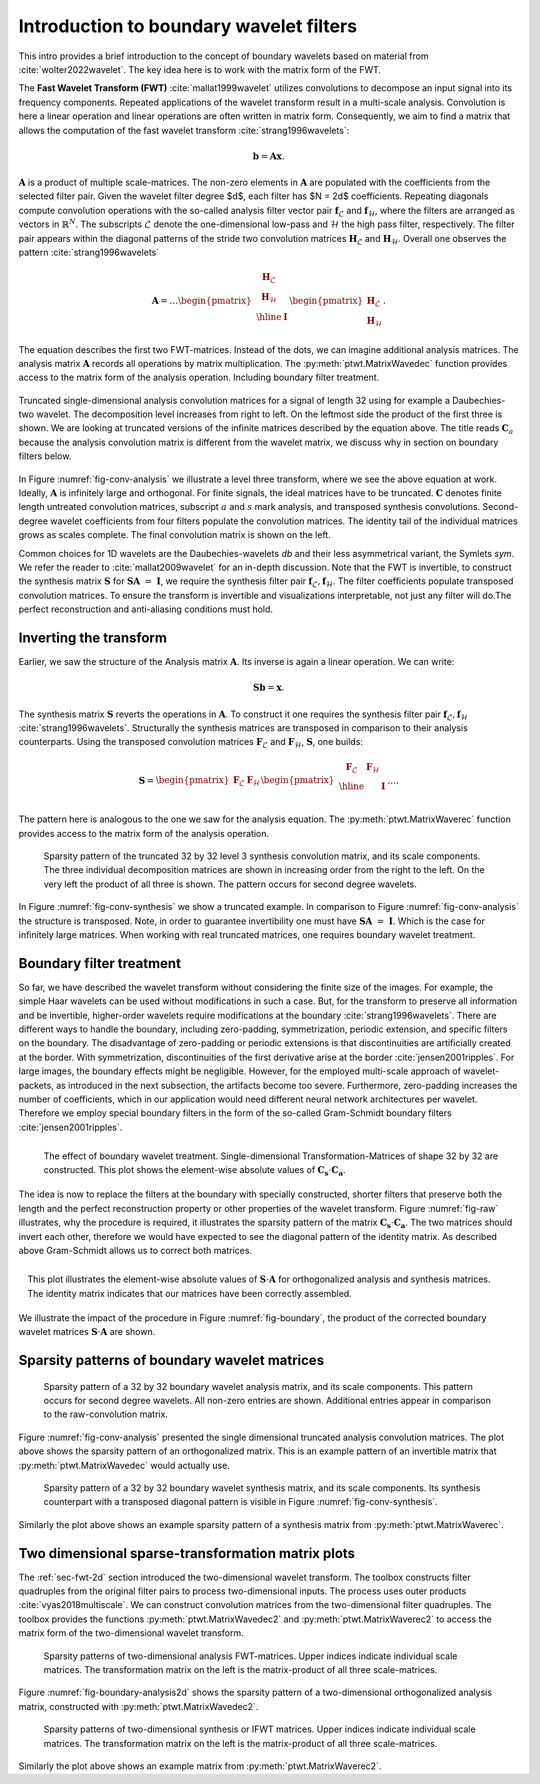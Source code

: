 .. _sec-boundary-wavelets:


Introduction to boundary wavelet filters
========================================

This intro provides a brief introduction to the concept of boundary wavelets based on
material from :cite:`wolter2022wavelet`. The key idea here is to work with the matrix form of the FWT.

The **Fast Wavelet Transform (FWT)** :cite:`mallat1999wavelet` utilizes convolutions to
decompose an input signal into its frequency components. Repeated applications of the wavelet
transform result in a multi-scale analysis. Convolution is here a linear operation and linear
operations are often written in matrix form. Consequently, we aim to find a matrix that allows
the computation of the fast wavelet transform :cite:`strang1996wavelets`:

.. math::
    \mathbf{b} = \mathbf{A}\mathbf{x}.

:math:`\mathbf{A}` is a product of multiple scale-matrices. The non-zero elements in :math:`\mathbf{A}` are
populated with the coefficients from the selected filter pair.
Given the wavelet filter degree $d$, each filter has $N = 2d$ coefficients.
Repeating diagonals compute convolution operations with the so-called analysis filter vector pair
:math:`\mathbf{f}_\mathcal{L}` and :math:`\mathbf{f}_\mathcal{H}`, where the filters are arranged
as vectors in :math:`\mathbb{R}^N`. The subscripts :math:`\mathcal{L}` denote the one-dimensional
low-pass and :math:`\mathcal{H}` the high pass filter, respectively.
The filter pair appears within the diagonal patterns of the stride two convolution matrices
:math:`\mathbf{H}_\mathcal{L}` and :math:`\mathbf{H}_\mathcal{H}`.
Overall one observes the pattern :cite:`strang1996wavelets`


.. math::
    \mathbf{A}=
    \dots
    \begin{pmatrix}
    \begin{array}{c|c}
    \mathbf{H}_\mathcal{L} &  \\
    \mathbf{H}_\mathcal{H} &  \\ \hline
    & \mathbf{I} \\
    \end{array}
    \end{pmatrix}
    \begin{pmatrix}
    \mathbf{H}_\mathcal{L} \\ \mathbf{H}_\mathcal{H}
    \end{pmatrix}.


The equation describes the first two FWT-matrices. Instead of the dots, we can imagine additional analysis matrices.
The analysis matrix :math:`\mathbf{A}` records all operations by matrix multiplication.
The :py:meth:`ptwt.MatrixWavedec` function provides access to the matrix form of the analysis operation.
Including boundary filter treatment.


.. _fig-conv-analysis:

.. figure:: figures/raw_analysis_conv.png
  :scale: 25 %
  :alt: Truncated single-dimensional analysis convolution matrices for a signal of length 32.
  :align: center

  Truncated single-dimensional analysis convolution matrices for a signal of length 32 using for
  example a Daubechies-two wavelet. The decomposition level increases from right to left.
  On the leftmost side the product of the first three is shown.
  We are looking at truncated versions of the infinite matrices described by the equation above.
  The title reads :math:`\mathbf{C}_a` because the analysis convolution matrix is different from the wavelet matrix,
  we discuss why in section on boundary filters below.


In Figure :numref:`fig-conv-analysis` we illustrate a level three transform,
where we see the above equation at work. Ideally, :math:`\mathbf{A}` is infinitely large and orthogonal.
For finite signals, the ideal matrices have to be truncated. :math:`\mathbf{C}` denotes finite length
untreated convolution matrices, subscript :math:`a` and :math:`s` mark analysis, and transposed synthesis convolutions.
Second-degree wavelet coefficients from four filters populate the convolution matrices.
The identity tail of the individual matrices grows as scales complete.
The final convolution matrix is shown on the left.

Common choices for 1D wavelets are the Daubechies-wavelets `db` and their less asymmetrical variant, the Symlets `sym`.
We refer the reader to :cite:`mallat2009wavelet` for an in-depth discussion.
Note that the FWT is invertible, to construct the synthesis matrix
:math:`\mathbf{S}` for :math:`\mathbf{S} \mathbf{A}~=~\mathbf{I}`,
we require the synthesis filter pair :math:`\mathbf{f}_\mathcal{L}, \mathbf{f}_\mathcal{H}`.
The filter coefficients populate transposed convolution matrices.
To ensure the transform is invertible and visualizations interpretable,
not just any filter will do.The perfect reconstruction and anti-aliasing conditions must hold.

.. _subsec:ifwt:

Inverting the transform
------------------------

Earlier, we saw the structure of the Analysis matrix :math:`\mathbf{A}`.
Its inverse is again a linear operation. We can write:

.. math::
  \mathbf{S}\mathbf{b} = \mathbf{x}.

The synthesis matrix :math:`\mathbf{S}` reverts the operations in :math:`\mathbf{A}`.
To construct it one requires the synthesis filter pair :math:`\mathbf{f}_\mathcal{L}, \mathbf{f}_\mathcal{H}`
:cite:`strang1996wavelets`. Structurally the synthesis matrices are transposed
in comparison to their analysis counterparts.
Using the transposed convolution matrices :math:`\mathbf{F}_\mathcal{L}` and
:math:`\mathbf{F}_\mathcal{H}`, :math:`\mathbf{S}`, one builds:

.. math::
  \mathbf{S}=
  \begin{pmatrix}
  \mathbf{F}_\mathcal{L} & \mathbf{F}_\mathcal{H}
  \end{pmatrix}
  \begin{pmatrix}
  \begin{array}{c c| c}
  \mathbf{F}_\mathcal{L} & \mathbf{F}_\mathcal{H} &  \\ \hline
    & & \mathbf{I} \\
  \end{array}
  \end{pmatrix}
  \dots .

The pattern here is analogous to the one we saw for the analysis equation. The :py:meth:`ptwt.MatrixWaverec`
function provides access to the matrix form of the analysis operation.

.. _fig-conv-synthesis:

.. figure:: ./figures/raw_synthesis_conv.png
  :width: 100%
  :alt: Sparsity pattern of the truncated 32 by 32 level 3 synthesis convolution matrix, and its scale components.

  Sparsity pattern of the truncated 32 by 32 level 3 synthesis convolution matrix, and its scale components.
  The three individual decomposition matrices are shown in increasing order from the right to the left.
  On the very left the product of all three is shown.
  The pattern occurs for second degree wavelets.

In Figure :numref:`fig-conv-synthesis` we show a truncated example.
In comparison to Figure :numref:`fig-conv-analysis` the structure is transposed.
Note, in order to guarantee invertibility one must have :math:`\mathbf{S} \mathbf{A}~=~\mathbf{I}`.
Which is the case for infinitely large matrices.
When working with real truncated matrices, one requires boundary wavelet treatment.


Boundary filter treatment
-------------------------

So far, we have described the wavelet transform without considering the finite size of the images.
For example, the simple Haar wavelets can be used without modifications in such a case.
But, for the transform to preserve all information and be invertible, higher-order wavelets
require modifications at the boundary :cite:`strang1996wavelets`.
There are different ways to handle the boundary, including zero-padding, symmetrization, periodic extension,
and specific filters on the boundary.
The disadvantage of zero-padding or periodic extensions is that discontinuities
are artificially created at the border. With symmetrization,
discontinuities of the first derivative arise at the border :cite:`jensen2001ripples`.
For large images, the boundary effects might be negligible.
However, for the employed multi-scale approach of wavelet-packets,
as introduced in the next subsection, the artifacts become too severe.
Furthermore, zero-padding increases the number of coefficients,
which in our application would need different neural network architectures per wavelet.
Therefore we employ special boundary filters in the form of the
so-called Gram-Schmidt boundary filters :cite:`jensen2001ripples`.


.. _fig-raw:
.. figure:: ./figures/raw.png
  :width: 40%
  :align: left
  :alt: The effect of boundary wavelet treatment.

  The effect of boundary wavelet treatment.
  Single-dimensional Transformation-Matrices of shape 32 by 32 are constructed.
  This plot shows the element-wise absolute values of :math:`\mathbf{C_s} \cdot \mathbf{C_a}`.



The idea is now to replace the filters at the boundary with specially constructed,
shorter filters that preserve both the length and the perfect reconstruction property or other properties
of the wavelet transform.
Figure :numref:`fig-raw` illustrates, why the procedure is required,
it illustrates the sparsity pattern of the matrix  :math:`\mathbf{C_s} \cdot \mathbf{C_a}`.
The two matrices should invert each other, therefore
we would have expected to see the diagonal pattern of the identity matrix.
As described above Gram-Schmidt allows us to correct both matrices.


.. _fig-boundary:
.. figure:: ./figures/boundary.png
  :width: 40%
  :align: right
  :alt: The effect of boundary wavelet treatment.

  This plot illustrates the element-wise absolute values of :math:`\mathbf{S} \cdot \mathbf{A}`
  for orthogonalized analysis and synthesis matrices.
  The identity matrix indicates that our matrices have been correctly assembled.

We illustrate the impact of the procedure in Figure :numref:`fig-boundary`,
the product of the corrected boundary wavelet matrices :math:`\mathbf{S} \cdot \mathbf{A}` are shown.


Sparsity patterns of boundary wavelet matrices
----------------------------------------------


.. figure:: ./figures/analysis.png
  :width: 100%
  :alt: Sparsity pattern of a 32 by 32 boundary wavelet analysis matrix, and its scale components.

  Sparsity pattern of a 32 by 32 boundary wavelet analysis matrix, and its scale components.
  This pattern occurs for second degree wavelets. All non-zero entries are shown.
  Additional entries appear in comparison to the raw-convolution matrix.

Figure :numref:`fig-conv-analysis` presented the single dimensional truncated analysis convolution matrices.
The plot above shows the sparsity pattern of an orthogonalized matrix.
This is an example pattern of an invertible matrix that :py:meth:`ptwt.MatrixWavedec` would actually use.


.. figure:: ./figures/synthesis.png
  :width: 100%
  :alt: Sparsity pattern of a 32 by 32 boundary wavelet synthesis matrix, and its scale components.

  Sparsity pattern of a 32 by 32 boundary wavelet synthesis matrix, and its scale components.
  Its synthesis counterpart with a transposed diagonal pattern is visible in Figure :numref:`fig-conv-synthesis`.

Similarly the plot above shows an example sparsity pattern of a synthesis matrix from :py:meth:`ptwt.MatrixWaverec`.


Two dimensional sparse-transformation matrix plots
--------------------------------------------------

The :ref:`sec-fwt-2d` section introduced the two-dimensional wavelet transform.
The toolbox constructs filter quadruples from the original filter pairs to process two-dimensional inputs.
The process uses outer products :cite:`vyas2018multiscale`. We can construct convolution matrices from the
two-dimensional filter quadruples.
The toolbox provides the functions :py:meth:`ptwt.MatrixWavedec2` and :py:meth:`ptwt.MatrixWaverec2`
to access the matrix form of the two-dimensional wavelet transform.

.. _fig-boundary-analysis2d:

.. figure:: ./figures/analysis2d.png
  :width: 100%
  :alt: Sparsity patterns of two-dimensional analysis FWT-matrices. Upper indices indicate individual scale matrices.

  Sparsity patterns of two-dimensional analysis FWT-matrices. Upper indices indicate individual scale matrices.
  The transformation matrix on the left is the matrix-product of all three scale-matrices.


Figure :numref:`fig-boundary-analysis2d` shows the sparsity pattern of a two-dimensional
orthogonalized analysis matrix, constructed with :py:meth:`ptwt.MatrixWavedec2`.


.. _fig-boundary-synthesis2d:

.. figure:: ./figures/synthesis2d.png
  :width: 100%
  :alt: Sparsity patterns of two-dimensional synthesis or IFWT matrices.

  Sparsity patterns of two-dimensional synthesis or IFWT matrices. Upper indices indicate individual scale matrices.
  The transformation matrix on the left is the matrix-product of all three scale-matrices.

Similarly the plot above shows an example matrix from :py:meth:`ptwt.MatrixWaverec2`.
